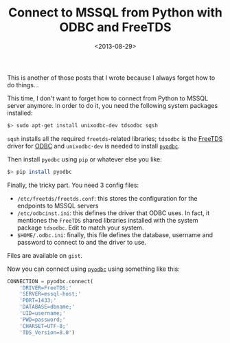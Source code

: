 #+TITLE: Connect to MSSQL from Python with ODBC and FreeTDS

#+DATE: <2013-08-29>

This is another of those posts that I wrote because I always forget how to do things...

This time, I don't want to forget how to connect from Python to MSSQL server anymore. In order to do it, you need the following system packages installed:

#+BEGIN_SRC sh
    $> sudo apt-get install unixodbc-dev tdsodbc sqsh
#+END_SRC

=sqsh= installs all the required =freetds=-related libraries; =tdsodbc= is the [[http://en.wikipedia.org/wiki/FreeTDS][FreeTDS]] driver for [[http://en.wikipedia.org/wiki/ODBC][ODBC]] and =unixodbc-dev= is needed to install [[https://code.google.com/p/pyodbc/][=pyodbc=]].

Then install =pyodbc= using =pip= or whatever else you like:

#+BEGIN_SRC sh
    $> pip install pyodbc
#+END_SRC

Finally, the tricky part. You need 3 config files:

-  =/etc/freetds/freetds.conf=: this stores the configuration for the endpoints to MSSQL servers
-  =/etc/odbcinst.ini=: this defines the driver that ODBC uses. In fact, it mentiones the =FreeTDS= shared libraries installed with the system package =tdsodbc=. Edit to match your system.
-  =$HOME/.odbc.ini=: finally, this file defines the database, username and password to connect to and the driver to use.

Files are available on =gist=.

#+BEGIN_EXPORT html
  <script src="https://gist.github.com/lbolla/6364001.js"></script>
#+END_EXPORT

Now you can connect using [[https://code.google.com/p/pyodbc/][=pyodbc=]] using something like this:

#+BEGIN_SRC python
    CONNECTION = pyodbc.connect(
        'DRIVER=FreeTDS;'
        'SERVER=mssql-host;'
        'PORT=1433;'
        'DATABASE=dbname;'
        'UID=username;'
        'PWD=password;'
        'CHARSET=UTF-8;'
        'TDS_Version=8.0')
#+END_SRC
